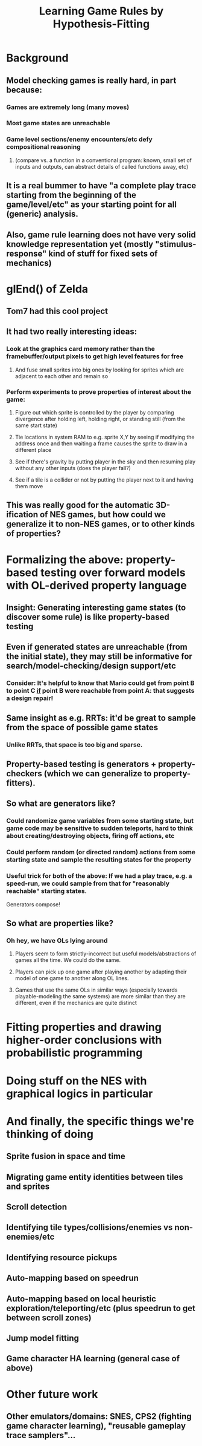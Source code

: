 #+Title: Learning Game Rules by Hypothesis-Fitting


* Background
** Model checking games is really hard, in part because:
*** Games are extremely long (many moves)
*** Most game states are unreachable
*** Game level sections/enemy encounters/etc defy compositional reasoning 
**** (compare vs. a function in a conventional program: known, small set of inputs and outputs, can abstract details of called functions away, etc)
** It is a real bummer to have "a complete play trace starting from the beginning of the game/level/etc" as your starting point for all (generic) analysis.
** Also, game rule learning does not have very solid knowledge representation yet (mostly "stimulus-response" kind of stuff for fixed sets of mechanics)
* glEnd() of Zelda
** Tom7 had this cool project
** It had two really interesting ideas:
*** Look at the graphics card memory rather than the framebuffer/output pixels to get high level features for free
**** And fuse small sprites into big ones by looking for sprites which are adjacent to each other and remain so
*** Perform experiments to prove properties of interest about the game:
**** Figure out which sprite is controlled by the player by comparing divergence after holding left, holding right, or standing still (from the same start state)
**** Tie locations in system RAM to e.g. sprite X,Y by seeing if modifying the address once and then waiting a frame causes the sprite to draw in a different place
**** See if there's gravity by putting player in the sky and then resuming play without any other inputs (does the player fall?)
**** See if a tile is a collider or not by putting the player next to it and having them move
** This was really good for the automatic 3D-ification of NES games, but how could we generalize it to non-NES games, or to other kinds of properties?
* Formalizing the above: property-based testing over forward models with OL-derived property language
** Insight: Generating interesting game states (to discover some rule) is like property-based testing
** Even if generated states are unreachable (from the initial state), they may still be informative for search/model-checking/design support/etc
*** Consider:  It's helpful to know that Mario could get from point B to point C _if_ point B were reachable from point A: that suggests a design repair!
** Same insight as e.g. RRTs: it'd be great to sample from the space of possible game states
*** Unlike RRTs, that space is too big and sparse.
** Property-based testing is generators + property-checkers (which we can generalize to property-fitters).
** So what are generators like?
*** Could randomize game variables from some starting state, but game code may be sensitive to sudden teleports, hard to think about creating/destroying objects, firing off actions, etc
*** Could perform random (or directed random) actions from some starting state and sample the resulting states for the property
*** Useful trick for both of the above: If we had a play trace, e.g. a speed-run, we could sample from that for "reasonably reachable" starting states.
  Generators compose!
** So what are properties like?
*** Oh hey, we have OLs lying around
**** Players seem to form strictly-incorrect but useful models/abstractions of games all the time. We could do the same.
**** Players can pick up one game after playing another by adapting their model of one game to another along OL lines.
**** Games that use the same OLs in similar ways (especially towards playable-modeling the same systems) are more similar than they are different, even if the mechanics are quite distinct
* Fitting properties and drawing higher-order conclusions with probabilistic programming

* Doing stuff on the NES with graphical logics in particular

* And finally, the specific things we're thinking of doing
** Sprite fusion in space and time
** Migrating game entity identities between tiles and sprites
** Scroll detection
** Identifying tile types/collisions/enemies vs non-enemies/etc
** Identifying resource pickups
** Auto-mapping based on speedrun
** Auto-mapping based on local heuristic exploration/teleporting/etc (plus speedrun to get between scroll zones)
** Jump model fitting
** Game character HA learning (general case of above)
* Other future work
** Other emulators/domains: SNES, CPS2 (fighting game character learning), "reusable gameplay trace samplers"...
